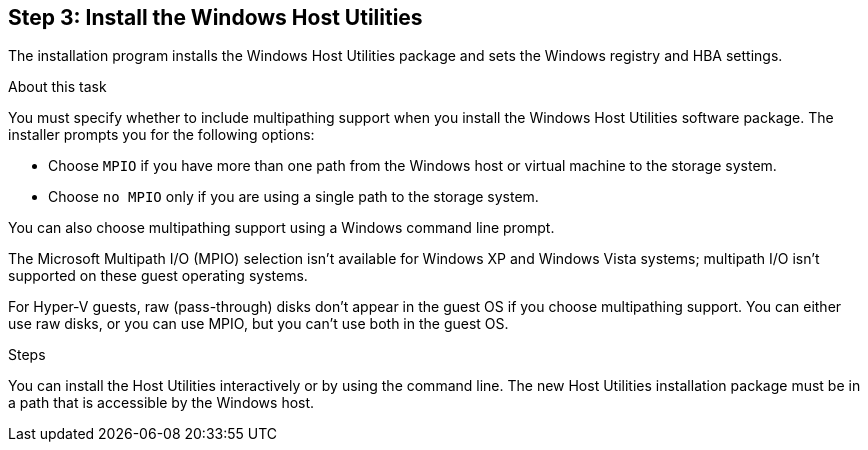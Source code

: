 == Step 3: Install the Windows Host Utilities

The installation program installs the Windows Host Utilities package and sets the Windows registry and HBA settings.

.About this task
You must specify whether to include multipathing support when you install the Windows Host Utilities software package. The installer prompts you for the following options:

* Choose `MPIO` if you have more than one path from the Windows host or virtual machine to the storage system. 
* Choose `no MPIO` only if you are using a single path to the storage system.

You can also choose multipathing support using a Windows command line prompt.

The Microsoft Multipath I/O (MPIO) selection isn't available for Windows XP and Windows Vista systems; multipath I/O isn't supported on these guest operating systems.

For Hyper-V guests, raw (pass-through) disks don't appear in the guest OS if you choose multipathing support. You can either use raw disks, or you can use MPIO, but you can't use both in the guest OS.

.Steps

You can install the Host Utilities interactively or by using the command line. The new Host Utilities installation package must be in a path that is accessible by the Windows host. 

